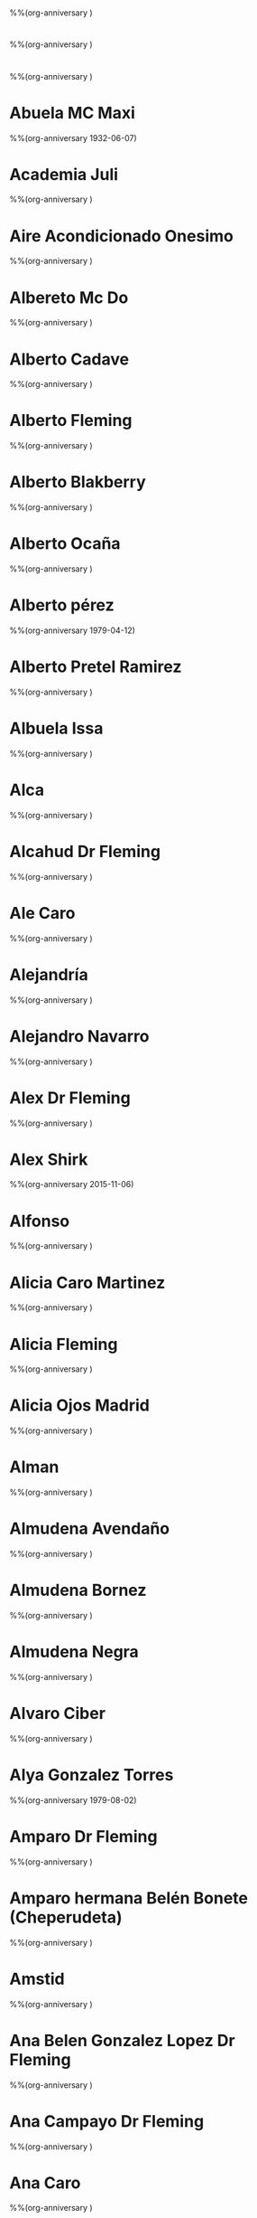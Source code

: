 * 
%%(org-anniversary )
* 
%%(org-anniversary )
* 
%%(org-anniversary )
* Abuela MC Maxi
%%(org-anniversary 1932-06-07)
* Academia Juli
%%(org-anniversary )
* Aire Acondicionado Onesimo
%%(org-anniversary )
* Albereto Mc Do
%%(org-anniversary )
* Alberto Cadave
%%(org-anniversary )
* Alberto Fleming
%%(org-anniversary )
* Alberto Blakberry
%%(org-anniversary )
* Alberto Ocaña
%%(org-anniversary )
* Alberto pérez
%%(org-anniversary 1979-04-12)
* Alberto Pretel Ramirez
%%(org-anniversary )
* Albuela Issa
%%(org-anniversary )
* Alca
%%(org-anniversary )
* Alcahud Dr Fleming
%%(org-anniversary )
* Ale Caro
%%(org-anniversary )
* Alejandría
%%(org-anniversary )
* Alejandro Navarro
%%(org-anniversary )
* Alex Dr Fleming
%%(org-anniversary )
* Alex Shirk
%%(org-anniversary 2015-11-06)
* Alfonso
%%(org-anniversary )
* Alicia Caro Martinez
%%(org-anniversary )
* Alicia Fleming
%%(org-anniversary )
* Alicia Ojos Madrid
%%(org-anniversary )
* Alman
%%(org-anniversary )
* Almudena Avendaño
%%(org-anniversary )
* Almudena Bornez
%%(org-anniversary )
* Almudena Negra
%%(org-anniversary )
* Alvaro Ciber
%%(org-anniversary )
* Alya Gonzalez Torres
%%(org-anniversary 1979-08-02)
* Amparo Dr Fleming
%%(org-anniversary )
* Amparo hermana Belén Bonete (Cheperudeta)
%%(org-anniversary )
* Amstid
%%(org-anniversary )
* Ana Belen Gonzalez Lopez Dr Fleming
%%(org-anniversary )
* Ana Campayo Dr Fleming
%%(org-anniversary )
* Ana Caro
%%(org-anniversary )
* Ana Laboratorio
%%(org-anniversary )
* Ana López Yeste
%%(org-anniversary )
* Ana Maria
%%(org-anniversary )
* Ana Maria1
%%(org-anniversary )
* Angel Collado
%%(org-anniversary )
* Angel Jeep
%%(org-anniversary )
* Ángeles Lloret
%%(org-anniversary )
* AnkharA
%%(org-anniversary )
* Antonia Peralta Donate
%%(org-anniversary )
* Antonio Caro
%%(org-anniversary )
* Antonio Caro 2
%%(org-anniversary )
* Antonio El Taller
%%(org-anniversary )
* Antonio Elena Ini
%%(org-anniversary )
* Antonio Lillo
%%(org-anniversary )
* Antonio Manuel Martinez Pretel, primo
%%(org-anniversary )
* Antonio‪ Oliviero, Neurólogo Hospital Nacional de Parapléjicos
%%(org-anniversary )
* Antonio TIC
%%(org-anniversary )
* Antonio Winnie
%%(org-anniversary )
* Apartamentos Isla
%%(org-anniversary )
* Aqua Jose Luis
%%(org-anniversary )
* Arantxa Olaya
%%(org-anniversary )
* Artesano. Comida Llevar
%%(org-anniversary )
* Arthan
%%(org-anniversary )
* Asgail
%%(org-anniversary )
* Atención al Cliente
%%(org-anniversary )
* Atención Al Cliente Jazztel
%%(org-anniversary )
* Bacileta Ciber
%%(org-anniversary )
* Bar La Herradura
%%(org-anniversary )
* Basi
%%(org-anniversary )
* Bea Castro Laboratorio
%%(org-anniversary )
* Beatriz CAIBER
%%(org-anniversary )
* Beatriz Moreno Acepain Psicologa
%%(org-anniversary )
* Beatriz Navarro Bravo
%%(org-anniversary 1981-07-12)
* Belen Almansa
%%(org-anniversary )
* Belen Toñin
%%(org-anniversary )
* Belinda Montalban Anestesia
%%(org-anniversary )
* Benito  De Luis Marsan
%%(org-anniversary )
* Bigote Blanco
%%(org-anniversary )
* Blanca Budapest
%%(org-anniversary )
* Blanca Residente Oncología
%%(org-anniversary )
* Blas Tic
%%(org-anniversary )
* Boilim
%%(org-anniversary )
* Buzón movis
%%(org-anniversary )
* Cadaver £
%%(org-anniversary )
* Cari Diaz Aguilar Dr Fleming
%%(org-anniversary )
* Carlos Rosa
%%(org-anniversary )
* Carmelo Hermano Pilar MC
%%(org-anniversary )
* Carmen da Casa
%%(org-anniversary )
* Carmen Dr Fleming
%%(org-anniversary )
* Carmen Mario £
%%(org-anniversary )
* Carmen Mario1£
%%(org-anniversary )
* Carmen Pretel Garrido
%%(org-anniversary 1954-08-09)
* Carmen Psiquiatra
%%(org-anniversary )
* Carole Shirk
%%(org-anniversary 2015-11-02)
* Carolina Pie Diabetico
%%(org-anniversary )
* Carolina Psiquiatría (pequeña rata)
%%(org-anniversary )
* Caronte
%%(org-anniversary )
* Carpintero Jesus Primo Angel
%%(org-anniversary )
* Carpinteroandres
%%(org-anniversary )
* Carrie Shirk
%%(org-anniversary 1984-08-15)
* Casa Alacant ¿
%%(org-anniversary )
* Casa De Oro Vereda Jaen Sushi
%%(org-anniversary )
* Casa Del Pueblo
%%(org-anniversary )
* Casa Padres
%%(org-anniversary )
* Casa  Perez Pastor
%%(org-anniversary )
* Casa Rural Cuenca
%%(org-anniversary )
* Cata Pueblo (Dani)
%%(org-anniversary )
* Centro Comercial Portal De La Marina
%%(org-anniversary )
* Centro De Salud Zona 8
%%(org-anniversary )
* Centrome Renovación Carnet Conducir
%%(org-anniversary )
* Chacha Enri
%%(org-anniversary )
* Chakal
%%(org-anniversary )
* Chary Rodríguez
%%(org-anniversary )
* Chema Pipas Dr Fleming
%%(org-anniversary )
* Chino Albacete
%%(org-anniversary )
* Chiquitina
%%(org-anniversary )
* Choclo
%%(org-anniversary )
* Choncho
%%(org-anniversary )
* Choncho Casa
%%(org-anniversary )
* Choncho Curro
%%(org-anniversary )
* Ciber
%%(org-anniversary )
* Cirix
%%(org-anniversary )
* Ciryx Casa
%%(org-anniversary )
* Clara Corcoide
%%(org-anniversary )
* Claudia Abril Cerezo Anatomía Patológica
%%(org-anniversary )
* Claudia Amiga MC
%%(org-anniversary )
* Claudia Pajarete MC
%%(org-anniversary 2011-08-14)
* Collado Kike
%%(org-anniversary )
* Compra Cocina
%%(org-anniversary )
* Comunidad Antonio Machado
%%(org-anniversary )
* Concha
%%(org-anniversary )
* Correos unidad de reparto
%%(org-anniversary )
* Corsabel Muebles La Gineta ANTONIA
%%(org-anniversary )
* Cristalero
%%(org-anniversary )
* Cristina Laboratorio
%%(org-anniversary )
* Cristina Sanchez Dr Fleming
%%(org-anniversary )
* Cristina Violonchelo
%%(org-anniversary )
* Dabra
%%(org-anniversary )
* Daena
%%(org-anniversary )
* Dani Cata Pueblo
%%(org-anniversary )
* Daniel Garcia Dr Fleming
%%(org-anniversary )
* David Shirk
%%(org-anniversary 2015-08-06)
* David TIC
%%(org-anniversary )
* Delegacion
%%(org-anniversary )
* Dentista José Emilio Muñoz
%%(org-anniversary )
* Dentista M Dolores Cuenca Losa
%%(org-anniversary )
* Devil Angel
%%(org-anniversary )
* Diana Oscar
%%(org-anniversary )
* Diego Pueblo
%%(org-anniversary )
* Dieltron
%%(org-anniversary )
* Dith
%%(org-anniversary )
* Don Cesar
%%(org-anniversary )
* Dori Perez Andres
%%(org-anniversary )
* Edu Cruz
%%(org-anniversary )
* Edwin Reparaciones
%%(org-anniversary )
* El Taller Ofimática. Antonio
%%(org-anniversary )
* Electricista Miguel Angel
%%(org-anniversary )
* Elena Caro Martinez
%%(org-anniversary )
* Elena Farmaceutica MC
%%(org-anniversary )
* Elena Ini M
%%(org-anniversary )
* Elena Iniesta
%%(org-anniversary )
* Elena Primo Javi
%%(org-anniversary )
* Elena Pueblo (Warlock)
%%(org-anniversary )
* Eleuterio
%%(org-anniversary )
* Elías Granja Alcaraz
%%(org-anniversary )
* Elias Rovira
%%(org-anniversary )
* Eliseo Dr Fleming
%%(org-anniversary )
* Emilia
%%(org-anniversary )
* Emiliate Oskar
%%(org-anniversary )
* Encarna Limpiadora
%%(org-anniversary )
* Encarni Gonzalez Lara Dr Fleming
%%(org-anniversary )
* Enrique Martinez Pretel
%%(org-anniversary )
* Enrique Popu
%%(org-anniversary )
* ESTE -> Julian Fontanero Primo De Ana
%%(org-anniversary )
* Estefania Tobarra
%%(org-anniversary )
* Ester Goonie
%%(org-anniversary )
* Ester Pueblo
%%(org-anniversary )
* Esther MMMMMM
%%(org-anniversary )
* Eva Biologa
%%(org-anniversary )
* Eva García CEIm
%%(org-anniversary )
* Evaristo
%%(org-anniversary )
* Fabian Dr Fleming
%%(org-anniversary )
* Fatima Dr Fleming
%%(org-anniversary )
* Faturalux
%%(org-anniversary )
* FCampollano
%%(org-anniversary )
* Federico Instalador
%%(org-anniversary )
* Fernando Andres Martinez
%%(org-anniversary 1954-10-30)
* Fernando Hijo María Victoria Cirugía
%%(org-anniversary )
* Fernando Martinez-Acacio
%%(org-anniversary )
* Florentino Dr Fleming
%%(org-anniversary )
* Fogon Andino (Restaurante Argentino)
%%(org-anniversary )
* Fontanero GUAY - Angel
%%(org-anniversary )
* Fontanero Marino
%%(org-anniversary )
* Fontanero. Paco
%%(org-anniversary )
* Fran Dori
%%(org-anniversary 1974-06-29)
* Fran Molina (pueblo)
%%(org-anniversary )
* Frank MC
%%(org-anniversary )
* Freud
%%(org-anniversary 1978-04-16)
* Fundación Hospital Paraplegicos
%%(org-anniversary )
* Gallud
%%(org-anniversary )
* Gelu Biobanco
%%(org-anniversary )
* Gemma S
%%(org-anniversary )
* Gerardo
%%(org-anniversary )
* Gerardo Veterinario
%%(org-anniversary )
* Gerencia Atención Primaria
%%(org-anniversary )
* Gero Anestesista
%%(org-anniversary )
* Gestoria Hipoteca BMB
%%(org-anniversary )
* Gloria Casa
%%(org-anniversary )
* Gloria Curro £
%%(org-anniversary )
* Gloria Movil ¡
%%(org-anniversary )
* Goomer
%%(org-anniversary )
* Goonie
%%(org-anniversary )
* Grandpa Shirk
%%(org-anniversary 1932-03-14)
* Guarderia
%%(org-anniversary )
* Gunkan Restaurante Sushi
%%(org-anniversary )
* Hector
%%(org-anniversary )
* Hector Elena Caro
%%(org-anniversary )
* Hospital Nive1
%%(org-anniversary )
* Hospital Nivel
%%(org-anniversary )
* Hospital Plant
%%(org-anniversary )
* Hotel Parque M
%%(org-anniversary )
* Indio, I&I, Albacete
%%(org-anniversary )
* Iberdrola Averias
%%(org-anniversary )
* Informatica Chospab
%%(org-anniversary )
* Inma Dr Fleming
%%(org-anniversary )
* Inma Torres Dr Fleming
%%(org-anniversary )
* Inmobiliaria Gómez Torres
%%(org-anniversary )
* Irene Casa
%%(org-anniversary )
* Irene Perro
%%(org-anniversary )
* Isa Alya
%%(org-anniversary )
* Isabel Monedero
%%(org-anniversary )
* Islas Hormigas Club Buceo
%%(org-anniversary )
* issa
%%(org-anniversary 1984-10-19)
* Itv
%%(org-anniversary )
* Itziar Pueblo
%%(org-anniversary )
* Jaime Gonzalez
%%(org-anniversary )
* Jaime Pueblo
%%(org-anniversary )
* Jana Alicante
%%(org-anniversary )
* Jang
%%(org-anniversary )
* 
%%(org-anniversary )
* Jaqueline
%%(org-anniversary )
* Jaro Pili
%%(org-anniversary )
* Javi Alya
%%(org-anniversary )
* Javi Chicharro
%%(org-anniversary )
* Javi Instalador Corte Ingles Cocinas
%%(org-anniversary )
* Javi Laboratorio
%%(org-anniversary )
* Javier Argandoña Dr Fleming
%%(org-anniversary )
* Javier Aroca Dr Fleming
%%(org-anniversary )
* Javier Aroca Dr Fleming
%%(org-anniversary )
* Javier Balo Carcelen Dr Fleming
%%(org-anniversary )
* Javier Navarro Dr Fleming
%%(org-anniversary )
* Jessica Wyatt Carter Luisete
%%(org-anniversary 1983-04-18)
* Jesus - Hermano de Angel Fontanero Guay
%%(org-anniversary )
* Jesus Lopez-Torres Hidalgo
%%(org-anniversary )
* Joaquin Dr Fleming
%%(org-anniversary )
* Joaquín Jordan
%%(org-anniversary )
* Joaquin Martinez Pretel
%%(org-anniversary )
* Joaquín Primo
%%(org-anniversary )
* Jordi Gen    £
%%(org-anniversary )
* Jorge Campello
%%(org-anniversary )
* Jorge Dr Fleming
%%(org-anniversary )
* Jorge Elena
%%(org-anniversary )
* Jose Albañil
%%(org-anniversary )
* Jose Ana
%%(org-anniversary )
* Jose Antonio Verdejo TINSA
%%(org-anniversary )
* Jose Antonio Yeste Dr Fleming CARPINTERO
%%(org-anniversary )
* Jose Cano De Fleming
%%(org-anniversary )
* Jose Domingo Sonia Pueblo
%%(org-anniversary )
* Jose Godinez Biobanco
%%(org-anniversary )
* José Luis Calzados España
%%(org-anniversary )
* José Manuel Casa Del Pueblo
%%(org-anniversary )
* José Miguel Latorre
%%(org-anniversary )
* José Miguel Urólogo
%%(org-anniversary )
* Joseba Rabanales Soto
%%(org-anniversary  --09-03)
* Juan Ángel Vecino
%%(org-anniversary )
* Juan Carlos Caballero Martinez
%%(org-anniversary )
* Juan Carlos Montes
%%(org-anniversary )
* Juani Pinar
%%(org-anniversary )
* Juanjo
%%(org-anniversary )
* Juli Academia
%%(org-anniversary )
* Julia
%%(org-anniversary )
* Julian Estilista Del Aluminio
%%(org-anniversary )
* Julian Monedero, Canarias
%%(org-anniversary )
* Keiji By Joel Restaurante Shushi
%%(org-anniversary )
* Kike Andres  Pretel
%%(org-anniversary )
* Kike Collado
%%(org-anniversary )
* Kiko Hermano MC
%%(org-anniversary 1975-06-08)
* KKOs
%%(org-anniversary )
* La Mazamorra Del Androide
%%(org-anniversary )
* Laia Curro
%%(org-anniversary )
* Laura Cata Pueblo
%%(org-anniversary )
* Laura Irene
%%(org-anniversary )
* Laura Ojos
%%(org-anniversary )
* Laura Valls
%%(org-anniversary )
* Leticia Serrano (Biologucha)
%%(org-anniversary )
* Lidia Dr Fleming
%%(org-anniversary )
* Linea Directa Contratacion
%%(org-anniversary )
* Lino Arquitecto
%%(org-anniversary )
* Llanetes Joseba
%%(org-anniversary )
* Llanos Alajarin
%%(org-anniversary )
* Llanos Dr Fleming
%%(org-anniversary )
* Llanos Pediatra
%%(org-anniversary )
* Lola Hospital
%%(org-anniversary )
* Lola Mujer Jaime Del Pueblo
%%(org-anniversary )
* Loli Dr Fleming
%%(org-anniversary )
* Loli Pueblo
%%(org-anniversary )
* Lorena
%%(org-anniversary )
* Lorenzo Abad Rayos
%%(org-anniversary )
* Lucas Escribano Dr Fleming
%%(org-anniversary )
* Lucia Dr Fleming
%%(org-anniversary )
* Lucia Ojos Pue
%%(org-anniversary )
* Lucio Frank
%%(org-anniversary )
* Luis Azcue Rehabilitación
%%(org-anniversary )
* Luis Enrique (Hinfil)
%%(org-anniversary )
* Luis Oncodrug
%%(org-anniversary )
* Luisete Chache
%%(org-anniversary )
* Luisma Dr Fleming
%%(org-anniversary )
* Lula. Novia De Yer
%%(org-anniversary )
* Luzbel Casa
%%(org-anniversary )
* Luzbel Movil
%%(org-anniversary )
* M Cruz Vico
%%(org-anniversary 1983-11-18)
* M Jose Bajas FUNDACION
%%(org-anniversary )
* M Jose Investigación
%%(org-anniversary )
* Macarena Pretel Ramirez
%%(org-anniversary )
* Magda Radioterapia
%%(org-anniversary )
* Mama MC
%%(org-anniversary 1955-08-21)
* Mani
%%(org-anniversary )
* Manuel Padre MC
%%(org-anniversary 1947-02-12)
* Manuel Piñan Dr Fleming
%%(org-anniversary )
* Manuel Primo
%%(org-anniversary )
* Manza
%%(org-anniversary )
* Mar Practicas Laboratorio
%%(org-anniversary )
* Mar Sal
%%(org-anniversary )
* Marcela Restrepo
%%(org-anniversary )
* Mari Carmen Soria Dr Fleming
%%(org-anniversary )
* Mari Cortes. Hija Del Mal
%%(org-anniversary )
* Maria Animalario
%%(org-anniversary )
* Maria Dolores Limpiadora
%%(org-anniversary )
* María Gómez, Dermatóloga
%%(org-anniversary )
* Maria Granada
%%(org-anniversary )
* Maria Jesús Roldan
%%(org-anniversary )
* Maria Jose Medina
%%(org-anniversary )
* Maria Lebra Bea
%%(org-anniversary )
* Maria Moreno Pretel
%%(org-anniversary )
* Maria Nieto Alonso
%%(org-anniversary )
* Maria Nuñez
%%(org-anniversary )
* María Ramón Rodríguez
%%(org-anniversary )
* Maria Residente Familia
%%(org-anniversary )
* Marian (Hermana Monica Coromoto)
%%(org-anniversary )
* Marian Diez Gonzalez
%%(org-anniversary )
* Marie Pueblo
%%(org-anniversary )
* Marieta Gerencia Atención Primaria
%%(org-anniversary )
* Marietta
%%(org-anniversary 1986-11-23)
* Marine Movil
%%(org-anniversary )
* Mario £
%%(org-anniversary )
* Marisa Primo Joaquin
%%(org-anniversary )
* Marmoles Lopez Pueblo Plato Ducha
%%(org-anniversary )
* Marta Mon Pueblo
%%(org-anniversary )
* Marta Pretel Ramirez
%%(org-anniversary 2014-11-28)
* Martita Popi
%%(org-anniversary )
* Mary Cadaver
%%(org-anniversary )
* Mary Curro   £
%%(org-anniversary )
* Mary M Otro
%%(org-anniversary )
* Mary Mov
%%(org-anniversary )
* Mary Teje
%%(org-anniversary )
* Mary1 £
%%(org-anniversary )
* Mas Ke Movil
%%(org-anniversary )
* Mauro
%%(org-anniversary )
* MC gmail
%%(org-anniversary )
* Melany
%%(org-anniversary )
* Merendero Cesar
%%(org-anniversary )
* Merendero La Hoya
%%(org-anniversary )
* Mi Oficina Sescam
%%(org-anniversary )
* Miguel Angel Madrigal Dr Fleming
%%(org-anniversary )
* Miguel Angel Martinez Pretel
%%(org-anniversary )
* Miguel Cadaver
%%(org-anniversary )
* Miguel Dr Fleming
%%(org-anniversary )
* Miguel Radiología
%%(org-anniversary )
* Mila (Edu)
%%(org-anniversary )
* Miriam Carrion Dr Fleming
%%(org-anniversary )
* Mon Pueblo
%%(org-anniversary )
* Monchi Campos
%%(org-anniversary )
* Mónica Cocoromoto
%%(org-anniversary 1979-08-02)
* Monje
%%(org-anniversary )
* MoNoNoKe (Almudena)
%%(org-anniversary )
* Morphider
%%(org-anniversary )
* Myriam Abad
%%(org-anniversary )
* Nacho Parraga Martínez
%%(org-anniversary )
* naughty{DA} Lau
%%(org-anniversary )
* Necro
%%(org-anniversary )
* Nena Melenas
%%(org-anniversary )
* Neni, Francisco Javier Nuñez Duque
%%(org-anniversary 1979-12-24)
* Nieves Jimenez Tesis
%%(org-anniversary )
* Night
%%(org-anniversary )
* Noe (Willy Pueblo)
%%(org-anniversary )
* Noemí Buceo
%%(org-anniversary )
* Nora
%%(org-anniversary )
* Nuria Miguel Angel
%%(org-anniversary )
* Nuria Teje
%%(org-anniversary )
* Olaya Jimenez Gomariz
%%(org-anniversary )
* Olvido Comunidad Vecinos
%%(org-anniversary )
* OndaCero
%%(org-anniversary )
* Optica
%%(org-anniversary )
* OSCAR GARCIA
%%(org-anniversary )
* Oscar Neurología
%%(org-anniversary )
* Oskar Garcia
%%(org-anniversary )
* Pablo Cadaver
%%(org-anniversary )
* Pablo Primo Issa
%%(org-anniversary )
* Paco
%%(org-anniversary )
* Paco Garcia Alcaraz
%%(org-anniversary )
* Paco Pepe Admi
%%(org-anniversary )
* Paco Primo Pretel
%%(org-anniversary )
* Paco1
%%(org-anniversary )
* Panaderia Reolid Paqui
%%(org-anniversary )
* Paqui Gonzalez Cuesta
%%(org-anniversary )
* Paqui Sanchez Dr Fleming
%%(org-anniversary )
* Paquito Pretel
%%(org-anniversary )
* Parking Perez Pastor
%%(org-anniversary )
* Patri £
%%(org-anniversary )
* Patricia Bajita Encantadora
%%(org-anniversary )
* Pedro Hermano MC
%%(org-anniversary 1977-05-28)
* Pedro MC
%%(org-anniversary )
* Pedro Pequeño MC
%%(org-anniversary 2015-12-01)
* Pedro Sandoval Buceo
%%(org-anniversary )
* Pedro Tarraga
%%(org-anniversary )
* Pekin
%%(org-anniversary )
* Pelli
%%(org-anniversary )
* Pelli Alicante
%%(org-anniversary )
* Pepe Peralta
%%(org-anniversary )
* Pepi Kiko Hermano MC
%%(org-anniversary 1974-06-28)
* PerfectaMenteCabrona
%%(org-anniversary )
* Perro
%%(org-anniversary )
* Pilar (cuñada) Pedro MC
%%(org-anniversary )
* Pilar Amores Valenciano (Urgencias Hospital Albacete)
%%(org-anniversary )
* Pilar Pedro Hermano MC
%%(org-anniversary 1977-10-03)
* Pilar Tarancon Cualitativa
%%(org-anniversary )
* Pili Academia
%%(org-anniversary )
* Pili Pueblo
%%(org-anniversary )
* Pintor. Pedro
%%(org-anniversary )
* Pirri
%%(org-anniversary )
* Pizzeria la mancha
%%(org-anniversary )
* Pizzeria La Mancha Albacete
%%(org-anniversary )
* Policia Objetos Perdidos
%%(org-anniversary )
* Pollo Frito Albacete Roosters
%%(org-anniversary )
* Popular
%%(org-anniversary )
* Primo Javier Pretel Ramirez
%%(org-anniversary )
* Primo Kike USA
%%(org-anniversary )
* Pris Alca Alicante
%%(org-anniversary )
* Rachel
%%(org-anniversary )
* Radio Taxi
%%(org-anniversary )
* Radio Taxi Albacete
%%(org-anniversary )
* Rafa TIC
%%(org-anniversary )
* Ramon Psico
%%(org-anniversary )
* Raquel Ester
%%(org-anniversary )
* Raquel Garcia Picazo Dr Fleming
%%(org-anniversary )
* Raquel Guardam
%%(org-anniversary )
* Raquel Necro
%%(org-anniversary )
* Raquel Pozuelo Pelirroja Dr Fleming
%%(org-anniversary )
* Raquel Vecina 1B
%%(org-anniversary )
* Raquel Villalba Dr Fleming
%%(org-anniversary )
* Raul Teva
%%(org-anniversary )
* Redstar
%%(org-anniversary )
* Restaurante Alambique Albacete
%%(org-anniversary )
* Restaurante Almagro Aromas - palacio De Los Medrano
%%(org-anniversary )
* Restaurante Arabe La Mediterranea
%%(org-anniversary )
* Restaurante Cactus Alicante Mexicano
%%(org-anniversary )
* Restaurante Gran Muralla, Alicante
%%(org-anniversary )
* Restaurante Il Forno
%%(org-anniversary )
* Restaurante La Roca
%%(org-anniversary )
* Restaurante Larruz Albacete
%%(org-anniversary )
* Restaurante Melihua, Alicante
%%(org-anniversary )
* Restaurante Pizza Angela
%%(org-anniversary )
* Restaurante Pizza Hut Alicante
%%(org-anniversary )
* Restaurante PizzaKotta
%%(org-anniversary )
* Restaurante Tagliatella
%%(org-anniversary )
* revequita
%%(org-anniversary )
* Ripper
%%(org-anniversary 1980-05-08)
* Ripper Casa
%%(org-anniversary )
* Roberto Buceo
%%(org-anniversary )
* Rocio Bonica
%%(org-anniversary )
* Rocio Night
%%(org-anniversary )
* Rosa Frías SESCAM
%%(org-anniversary )
* Ruben
%%(org-anniversary )
* Ruben Lezcano Dr Fleming
%%(org-anniversary )
* Ruben Mártinez
%%(org-anniversary )
* Salva Hermabo MJ
%%(org-anniversary )
* Salvado Galvez Dr Fleming
%%(org-anniversary )
* Sandra
%%(org-anniversary )
* Sandra Lab Hellin
%%(org-anniversary )
* Sandra Limpiad
%%(org-anniversary )
* Sandra1
%%(org-anniversary )
* Secretaria IRC
%%(org-anniversary )
* Seguro Casa
%%(org-anniversary )
* Senitox
%%(org-anniversary )
* Sephi
%%(org-anniversary )
* Sergio Fontanero Seguro
%%(org-anniversary )
* Sergio Neumologo
%%(org-anniversary )
* Sescam Bea
%%(org-anniversary )
* Sescam Docencia E Investigacion???
%%(org-anniversary )
* Sescam Investigacion
%%(org-anniversary )
* Shadyra
%%(org-anniversary )
* Silver
%%(org-anniversary )
* Silvia Dr Fleming
%%(org-anniversary )
* Silvia33
%%(org-anniversary )
* Sisebuto Carrion
%%(org-anniversary )
* Sofia
%%(org-anniversary )
* Soho Albacete Restaurante
%%(org-anniversary )
* Sonia
%%(org-anniversary )
* Squaver
%%(org-anniversary )
* Sushi Chan
%%(org-anniversary )
* Tainforma
%%(org-anniversary )
* Talleres Chinares Jeep Albacete
%%(org-anniversary )
* Tejeseta Nacho Alicante
%%(org-anniversary )
* Tele Taxi
%%(org-anniversary )
* Telepizza Albacete
%%(org-anniversary )
* Teofilo Dr Fleming
%%(org-anniversary )
* Teresa Anestesia González
%%(org-anniversary )
* Tia Dori     ¿
%%(org-anniversary )
* Tia Marien
%%(org-anniversary )
* Tia Quini Pr1¿
%%(org-anniversary )
* Tia Quini Pre¿
%%(org-anniversary )
* Tío Alberto Perez
%%(org-anniversary )
* Tio Antonio
%%(org-anniversary 1955-02-13)
* Tio Josevi Pr¿
%%(org-anniversary 1955-02-14)
* Tio Toñin
%%(org-anniversary 1969-02-10)
* Tock
%%(org-anniversary )
* Tom Shirk
%%(org-anniversary 2015-09-11)
* Tomas Navarro Dr Fleming
%%(org-anniversary )
* Tomas Segura
%%(org-anniversary )
* Tomás Vecino Bombero
%%(org-anniversary )
* Toms
%%(org-anniversary )
* Toñi Curro
%%(org-anniversary )
* Toñi Ester
%%(org-anniversary )
* Toñi Mira Mateo
%%(org-anniversary )
* Toni Rodiel
%%(org-anniversary )
* Toyota Taller
%%(org-anniversary )
* TRex Eduardo Ruiz
%%(org-anniversary )
* Trinidad Flores
%%(org-anniversary )
* Unidad De Dolor
%%(org-anniversary )
* Unidad del dolor de Albacete
%%(org-anniversary )
* Vaklav
%%(org-anniversary )
* Vaklav Casa
%%(org-anniversary )
* Valeriah
%%(org-anniversary )
* Vanesa Toledo (ayudante Antonio Olivero)
%%(org-anniversary )
* VanHell
%%(org-anniversary )
* Vanhell Casa
%%(org-anniversary )
* Ventura Pueblo
%%(org-anniversary )
* Vero Corrales
%%(org-anniversary )
* Vero Dr Fleming
%%(org-anniversary )
* Veronica
%%(org-anniversary )
* Veronica Residente Radioterapia
%%(org-anniversary )
* Vicente Dr Fleming
%%(org-anniversary )
* Vicente Isa Matemático
%%(org-anniversary )
* Vicente Parking
%%(org-anniversary )
* Vicky
%%(org-anniversary )
* Vicky Tamayo
%%(org-anniversary )
* Victoria Cirugía
%%(org-anniversary )
* Victoria Colmenero Dr Fleming
%%(org-anniversary )
* Videoclub Ibix
%%(org-anniversary )
* Viki Oscar
%%(org-anniversary )
* Virgilio Cencerrado Informática CHUA
%%(org-anniversary )
* Virgilio Informática SESCAM
%%(org-anniversary )
* Virgilio Matemáticas Uclm
%%(org-anniversary )
* Vodafone Gestión
%%(org-anniversary )
* West
%%(org-anniversary )
* Willy Pueblo
%%(org-anniversary )
* Winnie
%%(org-anniversary )
* Winnie
%%(org-anniversary 1978-04-16)
* Xhoela
%%(org-anniversary )
* Yer German Sanchez
%%(org-anniversary )
* Yessica
%%(org-anniversary )
* Yeyes
%%(org-anniversary )
* Yomis
%%(org-anniversary )
* Zalo
%%(org-anniversary )
* Zara Dr Fleming
%%(org-anniversary )
* Zeonel
%%(org-anniversary )
* 
%%(org-anniversary )
* 
%%(org-anniversary )
* 
%%(org-anniversary )
* 
%%(org-anniversary )
* Academia Juli
%%(org-anniversary )
* Aire Acondicionado Onesimo
%%(org-anniversary )
* Albereto Mc Do
%%(org-anniversary )
* Alberto Cadave
%%(org-anniversary )
* Alberto Fleming
%%(org-anniversary )
* Alberto Blakberry
%%(org-anniversary )
* Alberto Ocaña
%%(org-anniversary )
* Alberto Pretel Ramirez
%%(org-anniversary )
* Albuela Issa
%%(org-anniversary )
* Alca
%%(org-anniversary )
* Alcahud Dr Fleming
%%(org-anniversary )
* Ale Caro
%%(org-anniversary )
* Alejandría
%%(org-anniversary )
* Alejandro Navarro
%%(org-anniversary )
* Alex Dr Fleming
%%(org-anniversary )
* Alfonso
%%(org-anniversary )
* Alicia Caro Martinez
%%(org-anniversary )
* Alicia Fleming
%%(org-anniversary )
* Alicia Ojos Madrid
%%(org-anniversary )
* Alman
%%(org-anniversary )
* Almudena Avendaño
%%(org-anniversary )
* Almudena Bornez
%%(org-anniversary )
* Almudena Negra
%%(org-anniversary )
* Alvaro Ciber
%%(org-anniversary )
* Amparo Dr Fleming
%%(org-anniversary )
* Amparo hermana Belén Bonete (Cheperudeta)
%%(org-anniversary )
* Amstid
%%(org-anniversary )
* Ana Belen Gonzalez Lopez Dr Fleming
%%(org-anniversary )
* Ana Campayo Dr Fleming
%%(org-anniversary )
* Ana Caro
%%(org-anniversary )
* Ana Laboratorio
%%(org-anniversary )
* Ana López Yeste
%%(org-anniversary )
* Ana Maria
%%(org-anniversary )
* Ana Maria1
%%(org-anniversary )
* Angel Collado
%%(org-anniversary )
* Angel Jeep
%%(org-anniversary )
* Ángeles Lloret
%%(org-anniversary )
* AnkharA
%%(org-anniversary )
* Antonia Peralta Donate
%%(org-anniversary )
* Antonio Caro
%%(org-anniversary )
* Antonio Caro 2
%%(org-anniversary )
* Antonio El Taller
%%(org-anniversary )
* Antonio Elena Ini
%%(org-anniversary )
* Antonio Lillo
%%(org-anniversary )
* Antonio Manuel Martinez Pretel, primo
%%(org-anniversary )
* Antonio‪ Oliviero, Neurólogo Hospital Nacional de Parapléjicos
%%(org-anniversary )
* Antonio TIC
%%(org-anniversary )
* Antonio Winnie
%%(org-anniversary )
* Apartamentos Isla
%%(org-anniversary )
* Aqua Jose Luis
%%(org-anniversary )
* Arantxa Olaya
%%(org-anniversary )
* Artesano. Comida Llevar
%%(org-anniversary )
* Arthan
%%(org-anniversary )
* Asgail
%%(org-anniversary )
* Atención al Cliente
%%(org-anniversary )
* Atención Al Cliente Jazztel
%%(org-anniversary )
* Bacileta Ciber
%%(org-anniversary )
* Bar La Herradura
%%(org-anniversary )
* Basi
%%(org-anniversary )
* Bea Castro Laboratorio
%%(org-anniversary )
* Beatriz CAIBER
%%(org-anniversary )
* Beatriz Moreno Acepain Psicologa
%%(org-anniversary )
* Belen Almansa
%%(org-anniversary )
* Belen Toñin
%%(org-anniversary )
* Belinda Montalban Anestesia
%%(org-anniversary )
* Benito  De Luis Marsan
%%(org-anniversary )
* Bigote Blanco
%%(org-anniversary )
* Blanca Budapest
%%(org-anniversary )
* Blanca Residente Oncología
%%(org-anniversary )
* Blas Tic
%%(org-anniversary )
* Boilim
%%(org-anniversary )
* Buzón movis
%%(org-anniversary )
* Cadaver £
%%(org-anniversary )
* Cari Diaz Aguilar Dr Fleming
%%(org-anniversary )
* Carlos Rosa
%%(org-anniversary )
* Carmelo Hermano Pilar MC
%%(org-anniversary )
* Carmen da Casa
%%(org-anniversary )
* Carmen Dr Fleming
%%(org-anniversary )
* Carmen Mario £
%%(org-anniversary )
* Carmen Mario1£
%%(org-anniversary )
* Carmen Psiquiatra
%%(org-anniversary )
* Carolina Pie Diabetico
%%(org-anniversary )
* Carolina Psiquiatría (pequeña rata)
%%(org-anniversary )
* Caronte
%%(org-anniversary )
* Carpintero Jesus Primo Angel
%%(org-anniversary )
* Carpinteroandres
%%(org-anniversary )
* Casa Alacant ¿
%%(org-anniversary )
* Casa De Oro Vereda Jaen Sushi
%%(org-anniversary )
* Casa Del Pueblo
%%(org-anniversary )
* Casa Padres
%%(org-anniversary )
* Casa  Perez Pastor
%%(org-anniversary )
* Casa Rural Cuenca
%%(org-anniversary )
* Cata Pueblo (Dani)
%%(org-anniversary )
* Centro Comercial Portal De La Marina
%%(org-anniversary )
* Centro De Salud Zona 8
%%(org-anniversary )
* Centrome Renovación Carnet Conducir
%%(org-anniversary )
* Chacha Enri
%%(org-anniversary )
* Chakal
%%(org-anniversary )
* Chary Rodríguez
%%(org-anniversary )
* Chema Pipas Dr Fleming
%%(org-anniversary )
* Chino Albacete
%%(org-anniversary )
* Chiquitina
%%(org-anniversary )
* Choclo
%%(org-anniversary )
* Choncho
%%(org-anniversary )
* Choncho Casa
%%(org-anniversary )
* Choncho Curro
%%(org-anniversary )
* Ciber
%%(org-anniversary )
* Cirix
%%(org-anniversary )
* Ciryx Casa
%%(org-anniversary )
* Clara Corcoide
%%(org-anniversary )
* Claudia Abril Cerezo Anatomía Patológica
%%(org-anniversary )
* Claudia Amiga MC
%%(org-anniversary )
* Collado Kike
%%(org-anniversary )
* Compra Cocina
%%(org-anniversary )
* Comunidad Antonio Machado
%%(org-anniversary )
* Concha
%%(org-anniversary )
* Correos unidad de reparto
%%(org-anniversary )
* Corsabel Muebles La Gineta ANTONIA
%%(org-anniversary )
* Cristalero
%%(org-anniversary )
* Cristina Laboratorio
%%(org-anniversary )
* Cristina Sanchez Dr Fleming
%%(org-anniversary )
* Cristina Violonchelo
%%(org-anniversary )
* Dabra
%%(org-anniversary )
* Daena
%%(org-anniversary )
* Dani Cata Pueblo
%%(org-anniversary )
* Daniel Garcia Dr Fleming
%%(org-anniversary )
* David TIC
%%(org-anniversary )
* Delegacion
%%(org-anniversary )
* Dentista José Emilio Muñoz
%%(org-anniversary )
* Dentista M Dolores Cuenca Losa
%%(org-anniversary )
* Devil Angel
%%(org-anniversary )
* Diana Oscar
%%(org-anniversary )
* Diego Pueblo
%%(org-anniversary )
* Dieltron
%%(org-anniversary )
* Dith
%%(org-anniversary )
* Don Cesar
%%(org-anniversary )
* Dori Perez Andres
%%(org-anniversary )
* Edu Cruz
%%(org-anniversary )
* Edwin Reparaciones
%%(org-anniversary )
* El Taller Ofimática. Antonio
%%(org-anniversary )
* Electricista Miguel Angel
%%(org-anniversary )
* Elena Caro Martinez
%%(org-anniversary )
* Elena Farmaceutica MC
%%(org-anniversary )
* Elena Ini M
%%(org-anniversary )
* Elena Iniesta
%%(org-anniversary )
* Elena Primo Javi
%%(org-anniversary )
* Elena Pueblo (Warlock)
%%(org-anniversary )
* Eleuterio
%%(org-anniversary )
* Elías Granja Alcaraz
%%(org-anniversary )
* Elias Rovira
%%(org-anniversary )
* Eliseo Dr Fleming
%%(org-anniversary )
* Emilia
%%(org-anniversary )
* Emiliate Oskar
%%(org-anniversary )
* Encarna Limpiadora
%%(org-anniversary )
* Encarni Gonzalez Lara Dr Fleming
%%(org-anniversary )
* Enrique Martinez Pretel
%%(org-anniversary )
* Enrique Popu
%%(org-anniversary )
* ESTE -> Julian Fontanero Primo De Ana
%%(org-anniversary )
* Estefania Tobarra
%%(org-anniversary )
* Ester Goonie
%%(org-anniversary )
* Ester Pueblo
%%(org-anniversary )
* Esther MMMMMM
%%(org-anniversary )
* Eva Biologa
%%(org-anniversary )
* Eva García CEIm
%%(org-anniversary )
* Evaristo
%%(org-anniversary )
* Fabian Dr Fleming
%%(org-anniversary )
* Fatima Dr Fleming
%%(org-anniversary )
* Faturalux
%%(org-anniversary )
* FCampollano
%%(org-anniversary )
* Federico Instalador
%%(org-anniversary )
* Fernando Hijo María Victoria Cirugía
%%(org-anniversary )
* Fernando Martinez-Acacio
%%(org-anniversary )
* Florentino Dr Fleming
%%(org-anniversary )
* Fogon Andino (Restaurante Argentino)
%%(org-anniversary )
* Fontanero GUAY - Angel
%%(org-anniversary )
* Fontanero Marino
%%(org-anniversary )
* Fontanero. Paco
%%(org-anniversary )
* Fran Molina (pueblo)
%%(org-anniversary )
* Frank MC
%%(org-anniversary )
* Fundación Hospital Paraplegicos
%%(org-anniversary )
* Gallud
%%(org-anniversary )
* Gelu Biobanco
%%(org-anniversary )
* Gemma S
%%(org-anniversary )
* Gerardo
%%(org-anniversary )
* Gerardo Veterinario
%%(org-anniversary )
* Gerencia Atención Primaria
%%(org-anniversary )
* Gero Anestesista
%%(org-anniversary )
* Gestoria Hipoteca BMB
%%(org-anniversary )
* Gloria Casa
%%(org-anniversary )
* Gloria Curro £
%%(org-anniversary )
* Gloria Movil ¡
%%(org-anniversary )
* Goomer
%%(org-anniversary )
* Goonie
%%(org-anniversary )
* Guarderia
%%(org-anniversary )
* Gunkan Restaurante Sushi
%%(org-anniversary )
* Hector
%%(org-anniversary )
* Hector Elena Caro
%%(org-anniversary )
* Hospital Nive1
%%(org-anniversary )
* Hospital Nivel
%%(org-anniversary )
* Hospital Plant
%%(org-anniversary )
* Hotel Parque M
%%(org-anniversary )
* Indio, I&I, Albacete
%%(org-anniversary )
* Iberdrola Averias
%%(org-anniversary )
* Informatica Chospab
%%(org-anniversary )
* Inma Dr Fleming
%%(org-anniversary )
* Inma Torres Dr Fleming
%%(org-anniversary )
* Inmobiliaria Gómez Torres
%%(org-anniversary )
* Irene Casa
%%(org-anniversary )
* Irene Perro
%%(org-anniversary )
* Isa Alya
%%(org-anniversary )
* Isabel Monedero
%%(org-anniversary )
* Islas Hormigas Club Buceo
%%(org-anniversary )
* Itv
%%(org-anniversary )
* Itziar Pueblo
%%(org-anniversary )
* Jaime Gonzalez
%%(org-anniversary )
* Jaime Pueblo
%%(org-anniversary )
* Jana Alicante
%%(org-anniversary )
* Jang
%%(org-anniversary )
* 
%%(org-anniversary )
* Jaqueline
%%(org-anniversary )
* Jaro Pili
%%(org-anniversary )
* Javi Alya
%%(org-anniversary )
* Javi Chicharro
%%(org-anniversary )
* Javi Instalador Corte Ingles Cocinas
%%(org-anniversary )
* Javi Laboratorio
%%(org-anniversary )
* Javier Argandoña Dr Fleming
%%(org-anniversary )
* Javier Aroca Dr Fleming
%%(org-anniversary )
* Javier Aroca Dr Fleming
%%(org-anniversary )
* Javier Balo Carcelen Dr Fleming
%%(org-anniversary )
* Javier Navarro Dr Fleming
%%(org-anniversary )
* Jesus - Hermano de Angel Fontanero Guay
%%(org-anniversary )
* Jesus Lopez-Torres Hidalgo
%%(org-anniversary )
* Joaquin Dr Fleming
%%(org-anniversary )
* Joaquín Jordan
%%(org-anniversary )
* Joaquin Martinez Pretel
%%(org-anniversary )
* Joaquín Primo
%%(org-anniversary )
* Jordi Gen    £
%%(org-anniversary )
* Jorge Campello
%%(org-anniversary )
* Jorge Dr Fleming
%%(org-anniversary )
* Jorge Elena
%%(org-anniversary )
* Jose Albañil
%%(org-anniversary )
* Jose Ana
%%(org-anniversary )
* Jose Antonio Verdejo TINSA
%%(org-anniversary )
* Jose Antonio Yeste Dr Fleming CARPINTERO
%%(org-anniversary )
* Jose Cano De Fleming
%%(org-anniversary )
* Jose Domingo Sonia Pueblo
%%(org-anniversary )
* Jose Godinez Biobanco
%%(org-anniversary )
* José Luis Calzados España
%%(org-anniversary )
* José Manuel Casa Del Pueblo
%%(org-anniversary )
* José Miguel Latorre
%%(org-anniversary )
* José Miguel Urólogo
%%(org-anniversary )
* Juan Ángel Vecino
%%(org-anniversary )
* Juan Carlos Caballero Martinez
%%(org-anniversary )
* Juan Carlos Montes
%%(org-anniversary )
* Juani Pinar
%%(org-anniversary )
* Juanjo
%%(org-anniversary )
* Juli Academia
%%(org-anniversary )
* Julia
%%(org-anniversary )
* Julian Estilista Del Aluminio
%%(org-anniversary )
* Julian Monedero, Canarias
%%(org-anniversary )
* Keiji By Joel Restaurante Shushi
%%(org-anniversary )
* Kike Andres  Pretel
%%(org-anniversary )
* Kike Collado
%%(org-anniversary )
* KKOs
%%(org-anniversary )
* La Mazamorra Del Androide
%%(org-anniversary )
* Laia Curro
%%(org-anniversary )
* Laura Cata Pueblo
%%(org-anniversary )
* Laura Irene
%%(org-anniversary )
* Laura Ojos
%%(org-anniversary )
* Laura Valls
%%(org-anniversary )
* Leticia Serrano (Biologucha)
%%(org-anniversary )
* Lidia Dr Fleming
%%(org-anniversary )
* Linea Directa Contratacion
%%(org-anniversary )
* Lino Arquitecto
%%(org-anniversary )
* Llanetes Joseba
%%(org-anniversary )
* Llanos Alajarin
%%(org-anniversary )
* Llanos Dr Fleming
%%(org-anniversary )
* Llanos Pediatra
%%(org-anniversary )
* Lola Hospital
%%(org-anniversary )
* Lola Mujer Jaime Del Pueblo
%%(org-anniversary )
* Loli Dr Fleming
%%(org-anniversary )
* Loli Pueblo
%%(org-anniversary )
* Lorena
%%(org-anniversary )
* Lorenzo Abad Rayos
%%(org-anniversary )
* Lucas Escribano Dr Fleming
%%(org-anniversary )
* Lucia Dr Fleming
%%(org-anniversary )
* Lucia Ojos Pue
%%(org-anniversary )
* Lucio Frank
%%(org-anniversary )
* Luis Azcue Rehabilitación
%%(org-anniversary )
* Luis Enrique (Hinfil)
%%(org-anniversary )
* Luis Oncodrug
%%(org-anniversary )
* Luisete Chache
%%(org-anniversary )
* Luisma Dr Fleming
%%(org-anniversary )
* Lula. Novia De Yer
%%(org-anniversary )
* Luzbel Casa
%%(org-anniversary )
* Luzbel Movil
%%(org-anniversary )
* M Jose Bajas FUNDACION
%%(org-anniversary )
* M Jose Investigación
%%(org-anniversary )
* Macarena Pretel Ramirez
%%(org-anniversary )
* Magda Radioterapia
%%(org-anniversary )
* Mani
%%(org-anniversary )
* Manuel Piñan Dr Fleming
%%(org-anniversary )
* Manuel Primo
%%(org-anniversary )
* Manza
%%(org-anniversary )
* Mar Practicas Laboratorio
%%(org-anniversary )
* Mar Sal
%%(org-anniversary )
* Marcela Restrepo
%%(org-anniversary )
* Mari Carmen Soria Dr Fleming
%%(org-anniversary )
* Mari Cortes. Hija Del Mal
%%(org-anniversary )
* Maria Animalario
%%(org-anniversary )
* Maria Dolores Limpiadora
%%(org-anniversary )
* María Gómez, Dermatóloga
%%(org-anniversary )
* Maria Granada
%%(org-anniversary )
* Maria Jesús Roldan
%%(org-anniversary )
* Maria Jose Medina
%%(org-anniversary )
* Maria Lebra Bea
%%(org-anniversary )
* Maria Moreno Pretel
%%(org-anniversary )
* Maria Nieto Alonso
%%(org-anniversary )
* Maria Nuñez
%%(org-anniversary )
* María Ramón Rodríguez
%%(org-anniversary )
* Maria Residente Familia
%%(org-anniversary )
* Marian (Hermana Monica Coromoto)
%%(org-anniversary )
* Marian Diez Gonzalez
%%(org-anniversary )
* Marie Pueblo
%%(org-anniversary )
* Marieta Gerencia Atención Primaria
%%(org-anniversary )
* Marine Movil
%%(org-anniversary )
* Mario £
%%(org-anniversary )
* Marisa Primo Joaquin
%%(org-anniversary )
* Marmoles Lopez Pueblo Plato Ducha
%%(org-anniversary )
* Marta Mon Pueblo
%%(org-anniversary )
* Martita Popi
%%(org-anniversary )
* Mary Cadaver
%%(org-anniversary )
* Mary Curro   £
%%(org-anniversary )
* Mary M Otro
%%(org-anniversary )
* Mary Mov
%%(org-anniversary )
* Mary Teje
%%(org-anniversary )
* Mary1 £
%%(org-anniversary )
* Mas Ke Movil
%%(org-anniversary )
* Mauro
%%(org-anniversary )
* MC gmail
%%(org-anniversary )
* Melany
%%(org-anniversary )
* Merendero Cesar
%%(org-anniversary )
* Merendero La Hoya
%%(org-anniversary )
* Mi Oficina Sescam
%%(org-anniversary )
* Miguel Angel Madrigal Dr Fleming
%%(org-anniversary )
* Miguel Angel Martinez Pretel
%%(org-anniversary )
* Miguel Cadaver
%%(org-anniversary )
* Miguel Dr Fleming
%%(org-anniversary )
* Miguel Radiología
%%(org-anniversary )
* Mila (Edu)
%%(org-anniversary )
* Miriam Carrion Dr Fleming
%%(org-anniversary )
* Mon Pueblo
%%(org-anniversary )
* Monchi Campos
%%(org-anniversary )
* Monje
%%(org-anniversary )
* MoNoNoKe (Almudena)
%%(org-anniversary )
* Morphider
%%(org-anniversary )
* Myriam Abad
%%(org-anniversary )
* Nacho Parraga Martínez
%%(org-anniversary )
* naughty{DA} Lau
%%(org-anniversary )
* Necro
%%(org-anniversary )
* Nena Melenas
%%(org-anniversary )
* Nieves Jimenez Tesis
%%(org-anniversary )
* Night
%%(org-anniversary )
* Noe (Willy Pueblo)
%%(org-anniversary )
* Noemí Buceo
%%(org-anniversary )
* Nora
%%(org-anniversary )
* Nuria Miguel Angel
%%(org-anniversary )
* Nuria Teje
%%(org-anniversary )
* Olaya Jimenez Gomariz
%%(org-anniversary )
* Olvido Comunidad Vecinos
%%(org-anniversary )
* OndaCero
%%(org-anniversary )
* Optica
%%(org-anniversary )
* OSCAR GARCIA
%%(org-anniversary )
* Oscar Neurología
%%(org-anniversary )
* Oskar Garcia
%%(org-anniversary )
* Pablo Cadaver
%%(org-anniversary )
* Pablo Primo Issa
%%(org-anniversary )
* Paco
%%(org-anniversary )
* Paco Garcia Alcaraz
%%(org-anniversary )
* Paco Pepe Admi
%%(org-anniversary )
* Paco Primo Pretel
%%(org-anniversary )
* Paco1
%%(org-anniversary )
* Panaderia Reolid Paqui
%%(org-anniversary )
* Paqui Gonzalez Cuesta
%%(org-anniversary )
* Paqui Sanchez Dr Fleming
%%(org-anniversary )
* Paquito Pretel
%%(org-anniversary )
* Parking Perez Pastor
%%(org-anniversary )
* Patri £
%%(org-anniversary )
* Patricia Bajita Encantadora
%%(org-anniversary )
* Pedro MC
%%(org-anniversary )
* Pedro Sandoval Buceo
%%(org-anniversary )
* Pedro Tarraga
%%(org-anniversary )
* Pekin
%%(org-anniversary )
* Pelli
%%(org-anniversary )
* Pelli Alicante
%%(org-anniversary )
* Pepe Peralta
%%(org-anniversary )
* PerfectaMenteCabrona
%%(org-anniversary )
* Perro
%%(org-anniversary )
* Pilar (cuñada) Pedro MC
%%(org-anniversary )
* Pilar Amores Valenciano (Urgencias Hospital Albacete)
%%(org-anniversary )
* Pilar Tarancon Cualitativa
%%(org-anniversary )
* Pili Academia
%%(org-anniversary )
* Pili Pueblo
%%(org-anniversary )
* Pintor. Pedro
%%(org-anniversary )
* Pirri
%%(org-anniversary )
* Pizzeria la mancha
%%(org-anniversary )
* Pizzeria La Mancha Albacete
%%(org-anniversary )
* Policia Objetos Perdidos
%%(org-anniversary )
* Pollo Frito Albacete Roosters
%%(org-anniversary )
* Popular
%%(org-anniversary )
* Primo Javier Pretel Ramirez
%%(org-anniversary )
* Primo Kike USA
%%(org-anniversary )
* Pris Alca Alicante
%%(org-anniversary )
* Rachel
%%(org-anniversary )
* Radio Taxi
%%(org-anniversary )
* Radio Taxi Albacete
%%(org-anniversary )
* Rafa TIC
%%(org-anniversary )
* Ramon Psico
%%(org-anniversary )
* Raquel Ester
%%(org-anniversary )
* Raquel Garcia Picazo Dr Fleming
%%(org-anniversary )
* Raquel Guardam
%%(org-anniversary )
* Raquel Necro
%%(org-anniversary )
* Raquel Pozuelo Pelirroja Dr Fleming
%%(org-anniversary )
* Raquel Vecina 1B
%%(org-anniversary )
* Raquel Villalba Dr Fleming
%%(org-anniversary )
* Raul Teva
%%(org-anniversary )
* Redstar
%%(org-anniversary )
* Restaurante Alambique Albacete
%%(org-anniversary )
* Restaurante Almagro Aromas - palacio De Los Medrano
%%(org-anniversary )
* Restaurante Arabe La Mediterranea
%%(org-anniversary )
* Restaurante Cactus Alicante Mexicano
%%(org-anniversary )
* Restaurante Gran Muralla, Alicante
%%(org-anniversary )
* Restaurante Il Forno
%%(org-anniversary )
* Restaurante La Roca
%%(org-anniversary )
* Restaurante Larruz Albacete
%%(org-anniversary )
* Restaurante Melihua, Alicante
%%(org-anniversary )
* Restaurante Pizza Angela
%%(org-anniversary )
* Restaurante Pizza Hut Alicante
%%(org-anniversary )
* Restaurante PizzaKotta
%%(org-anniversary )
* Restaurante Tagliatella
%%(org-anniversary )
* revequita
%%(org-anniversary )
* Ripper Casa
%%(org-anniversary )
* Roberto Buceo
%%(org-anniversary )
* Rocio Bonica
%%(org-anniversary )
* Rocio Night
%%(org-anniversary )
* Rosa Frías SESCAM
%%(org-anniversary )
* Ruben
%%(org-anniversary )
* Ruben Lezcano Dr Fleming
%%(org-anniversary )
* Ruben Mártinez
%%(org-anniversary )
* Salva Hermabo MJ
%%(org-anniversary )
* Salvado Galvez Dr Fleming
%%(org-anniversary )
* Sandra
%%(org-anniversary )
* Sandra Lab Hellin
%%(org-anniversary )
* Sandra Limpiad
%%(org-anniversary )
* Sandra1
%%(org-anniversary )
* Secretaria IRC
%%(org-anniversary )
* Seguro Casa
%%(org-anniversary )
* Senitox
%%(org-anniversary )
* Sephi
%%(org-anniversary )
* Sergio Fontanero Seguro
%%(org-anniversary )
* Sergio Neumologo
%%(org-anniversary )
* Sescam Bea
%%(org-anniversary )
* Sescam Docencia E Investigacion???
%%(org-anniversary )
* Sescam Investigacion
%%(org-anniversary )
* Shadyra
%%(org-anniversary )
* Silver
%%(org-anniversary )
* Silvia Dr Fleming
%%(org-anniversary )
* Silvia33
%%(org-anniversary )
* Sisebuto Carrion
%%(org-anniversary )
* Sofia
%%(org-anniversary )
* Soho Albacete Restaurante
%%(org-anniversary )
* Sonia
%%(org-anniversary )
* Squaver
%%(org-anniversary )
* Sushi Chan
%%(org-anniversary )
* Tainforma
%%(org-anniversary )
* Talleres Chinares Jeep Albacete
%%(org-anniversary )
* Tejeseta Nacho Alicante
%%(org-anniversary )
* Tele Taxi
%%(org-anniversary )
* Telepizza Albacete
%%(org-anniversary )
* Teofilo Dr Fleming
%%(org-anniversary )
* Teresa Anestesia González
%%(org-anniversary )
* Tia Dori     ¿
%%(org-anniversary )
* Tia Marien
%%(org-anniversary )
* Tia Quini Pr1¿
%%(org-anniversary )
* Tia Quini Pre¿
%%(org-anniversary )
* Tío Alberto Perez
%%(org-anniversary )
* Tock
%%(org-anniversary )
* Tomas Navarro Dr Fleming
%%(org-anniversary )
* Tomas Segura
%%(org-anniversary )
* Tomás Vecino Bombero
%%(org-anniversary )
* Toms
%%(org-anniversary )
* Toñi Curro
%%(org-anniversary )
* Toñi Ester
%%(org-anniversary )
* Toñi Mira Mateo
%%(org-anniversary )
* Toni Rodiel
%%(org-anniversary )
* Toyota Taller
%%(org-anniversary )
* TRex Eduardo Ruiz
%%(org-anniversary )
* Trinidad Flores
%%(org-anniversary )
* Unidad De Dolor
%%(org-anniversary )
* Unidad del dolor de Albacete
%%(org-anniversary )
* Vaklav
%%(org-anniversary )
* Vaklav Casa
%%(org-anniversary )
* Valeriah
%%(org-anniversary )
* Vanesa Toledo (ayudante Antonio Olivero)
%%(org-anniversary )
* VanHell
%%(org-anniversary )
* Vanhell Casa
%%(org-anniversary )
* Ventura Pueblo
%%(org-anniversary )
* Vero Corrales
%%(org-anniversary )
* Vero Dr Fleming
%%(org-anniversary )
* Veronica
%%(org-anniversary )
* Veronica Residente Radioterapia
%%(org-anniversary )
* Vicente Dr Fleming
%%(org-anniversary )
* Vicente Isa Matemático
%%(org-anniversary )
* Vicente Parking
%%(org-anniversary )
* Vicky
%%(org-anniversary )
* Vicky Tamayo
%%(org-anniversary )
* Victoria Cirugía
%%(org-anniversary )
* Victoria Colmenero Dr Fleming
%%(org-anniversary )
* Videoclub Ibix
%%(org-anniversary )
* Viki Oscar
%%(org-anniversary )
* Virgilio Cencerrado Informática CHUA
%%(org-anniversary )
* Virgilio Informática SESCAM
%%(org-anniversary )
* Virgilio Matemáticas Uclm
%%(org-anniversary )
* Vodafone Gestión
%%(org-anniversary )
* West
%%(org-anniversary )
* Willy Pueblo
%%(org-anniversary )
* Winnie
%%(org-anniversary )
* Xhoela
%%(org-anniversary )
* Yer German Sanchez
%%(org-anniversary )
* Yessica
%%(org-anniversary )
* Yeyes
%%(org-anniversary )
* Yomis
%%(org-anniversary )
* Zalo
%%(org-anniversary )
* Zara Dr Fleming
%%(org-anniversary )
* Zeonel
%%(org-anniversary )
* 
%%(org-anniversary )
* Abuela MC Maxi
%%(org-anniversary 1932-06-07)
* Alberto pérez
%%(org-anniversary 1979-04-12)
* Alex Shirk
%%(org-anniversary 2015-11-06)
* Alya Gonzalez Torres
%%(org-anniversary 1979-08-02)
* Beatriz Navarro Bravo
%%(org-anniversary 1981-07-12)
* Carmen Pretel Garrido
%%(org-anniversary 1954-08-09)
* Carole Shirk
%%(org-anniversary 2015-11-02)
* Carrie Shirk
%%(org-anniversary 1984-08-15)
* Claudia Pajarete MC
%%(org-anniversary 2011-08-14)
* David Shirk
%%(org-anniversary 2015-08-06)
* Fernando Andres Martinez
%%(org-anniversary 1954-10-30)
* Fran Dori
%%(org-anniversary 1974-06-29)
* Freud
%%(org-anniversary 1978-04-16)
* Grandpa Shirk
%%(org-anniversary 1932-03-14)
* issa
%%(org-anniversary 1984-10-19)
* Jessica Wyatt Carter Luisete
%%(org-anniversary 1983-04-18)
* Joseba Rabanales Soto
%%(org-anniversary  --09-03)
* Kiko Hermano MC
%%(org-anniversary 1975-06-08)
* M Cruz Vico
%%(org-anniversary 1983-11-18)
* Mama MC
%%(org-anniversary 1955-08-21)
* Manuel Padre MC
%%(org-anniversary 1947-02-12)
* Marietta
%%(org-anniversary 1986-11-23)
* Marta Pretel Ramirez
%%(org-anniversary 2014-11-28)
* Mónica Cocoromoto
%%(org-anniversary 1979-08-02)
* Neni, Francisco Javier Nuñez Duque
%%(org-anniversary 1979-12-24)
* Pedro Hermano MC
%%(org-anniversary 1977-05-28)
* Pedro Pequeño MC
%%(org-anniversary 2015-12-01)
* Pepi Kiko Hermano MC
%%(org-anniversary 1974-06-28)
* Pilar Pedro Hermano MC
%%(org-anniversary 1977-10-03)
* Ripper
%%(org-anniversary 1980-05-08)
* Tio Antonio
%%(org-anniversary 1955-02-13)
* Tio Josevi Pr¿
%%(org-anniversary 1955-02-14)
* Tio Toñin
%%(org-anniversary 1969-02-10)
* Tom Shirk
%%(org-anniversary 2015-09-11)
* Winnie
%%(org-anniversary 1978-04-16)
* Abuela MC Maxi
%%(org-anniversary 1932-06-07)
* Alberto pérez
%%(org-anniversary 1979-04-12)
* Alex Shirk
%%(org-anniversary 2015-11-06)
* Alya Gonzalez Torres
%%(org-anniversary 1979-08-02)
* Beatriz Navarro Bravo
%%(org-anniversary 1981-07-12)
* Carmen Pretel Garrido
%%(org-anniversary 1954-08-09)
* Carole Shirk
%%(org-anniversary 2015-11-02)
* Carrie Shirk
%%(org-anniversary 1984-08-15)
* Claudia Pajarete MC
%%(org-anniversary 2011-08-14)
* David Shirk
%%(org-anniversary 2015-08-06)
* Fernando Andres Martinez
%%(org-anniversary 1954-10-30)
* Fran Dori
%%(org-anniversary 1974-06-29)
* Freud
%%(org-anniversary 1978-04-16)
* Grandpa Shirk
%%(org-anniversary 1932-03-14)
* issa
%%(org-anniversary 1984-10-19)
* Jessica Wyatt Carter Luisete
%%(org-anniversary 1983-04-18)
* Joseba Rabanales Soto
%%(org-anniversary  --09-03)
* Kiko Hermano MC
%%(org-anniversary 1975-06-08)
* M Cruz Vico
%%(org-anniversary 1983-11-18)
* Mama MC
%%(org-anniversary 1955-08-21)
* Manuel Padre MC
%%(org-anniversary 1947-02-12)
* Marietta
%%(org-anniversary 1986-11-23)
* Marta Pretel Ramirez
%%(org-anniversary 2014-11-28)
* Mónica Cocoromoto
%%(org-anniversary 1979-08-02)
* Neni, Francisco Javier Nuñez Duque
%%(org-anniversary 1979-12-24)
* Pedro Hermano MC
%%(org-anniversary 1977-05-28)
* Pedro Pequeño MC
%%(org-anniversary 2015-12-01)
* Pepi Kiko Hermano MC
%%(org-anniversary 1974-06-28)
* Pilar Pedro Hermano MC
%%(org-anniversary 1977-10-03)
* Ripper
%%(org-anniversary 1980-05-08)
* Tio Antonio
%%(org-anniversary 1955-02-13)
* Tio Josevi Pr¿
%%(org-anniversary 1955-02-14)
* Tio Toñin
%%(org-anniversary 1969-02-10)
* Tom Shirk
%%(org-anniversary 2015-09-11)
* Winnie
%%(org-anniversary 1978-04-16)
* Abuela MC Maxi
%%(org-anniversary 1932 06 07)
* Alberto pérez
%%(org-anniversary 1979 04 12)
* Alex Shirk
%%(org-anniversary 2015 11 06)
* Alya Gonzalez Torres
%%(org-anniversary 1979 08 02)
* Beatriz Navarro Bravo
%%(org-anniversary 1981 07 12)
* Carmen Pretel Garrido
%%(org-anniversary 1954 08 09)
* Carole Shirk
%%(org-anniversary 2015 11 02)
* Carrie Shirk
%%(org-anniversary 1984 08 15)
* Claudia Pajarete MC
%%(org-anniversary 2011 08 14)
* David Shirk
%%(org-anniversary 2015 08 06)
* Fernando Andres Martinez
%%(org-anniversary 1954 10 30)
* Fran Dori
%%(org-anniversary 1974 06 29)
* Freud
%%(org-anniversary 1978 04 16)
* Grandpa Shirk
%%(org-anniversary 1932 03 14)
* issa
%%(org-anniversary 1984 10 19)
* Jessica Wyatt Carter Luisete
%%(org-anniversary 1983 04 18)
* Joseba Rabanales Soto
%%(org-anniversary    09)
* Kiko Hermano MC
%%(org-anniversary 1975 06 08)
* M Cruz Vico
%%(org-anniversary 1983 11 18)
* Mama MC
%%(org-anniversary 1955 08 21)
* Manuel Padre MC
%%(org-anniversary 1947 02 12)
* Marietta
%%(org-anniversary 1986 11 23)
* Marta Pretel Ramirez
%%(org-anniversary 2014 11 28)
* Mónica Cocoromoto
%%(org-anniversary 1979 08 02)
* Neni, Francisco Javier Nuñez Duque
%%(org-anniversary 1979 12 24)
* Pedro Hermano MC
%%(org-anniversary 1977 05 28)
* Pedro Pequeño MC
%%(org-anniversary 2015 12 01)
* Pepi Kiko Hermano MC
%%(org-anniversary 1974 06 28)
* Pilar Pedro Hermano MC
%%(org-anniversary 1977 10 03)
* Ripper
%%(org-anniversary 1980 05 08)
* Tio Antonio
%%(org-anniversary 1955 02 13)
* Tio Josevi Pr¿
%%(org-anniversary 1955 02 14)
* Tio Toñin
%%(org-anniversary 1969 02 10)
* Tom Shirk
%%(org-anniversary 2015 09 11)
* Winnie
%%(org-anniversary 1978 04 16)
